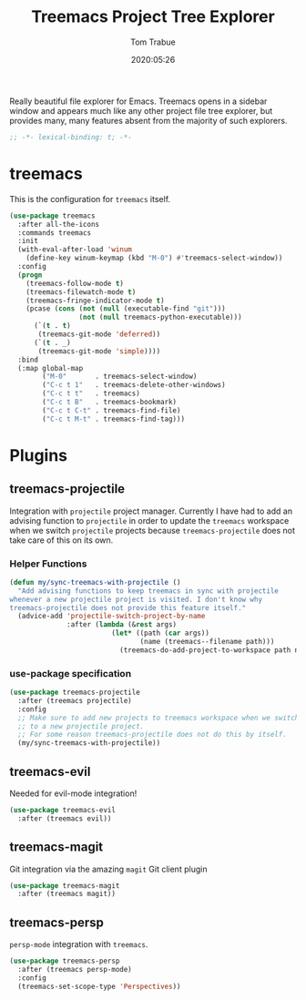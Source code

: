 #+title:  Treemacs Project Tree Explorer
#+author: Tom Trabue
#+email:  tom.trabue@gmail.com
#+date:   2020:05:26
#+STARTUP: fold

Really beautiful file explorer for Emacs. Treemacs opens in a sidebar window and
appears much like any other project file tree explorer, but provides many, many
features absent from the majority of such explorers.

#+begin_src emacs-lisp :tangle yes
  ;; -*- lexical-binding: t; -*-

#+end_src

* treemacs
  This is the configuration for =treemacs= itself.

  #+begin_src emacs-lisp :tangle yes
    (use-package treemacs
      :after all-the-icons
      :commands treemacs
      :init
      (with-eval-after-load 'winum
        (define-key winum-keymap (kbd "M-0") #'treemacs-select-window))
      :config
      (progn
        (treemacs-follow-mode t)
        (treemacs-filewatch-mode t)
        (treemacs-fringe-indicator-mode t)
        (pcase (cons (not (null (executable-find "git")))
                     (not (null treemacs-python-executable)))
          (`(t . t)
           (treemacs-git-mode 'deferred))
          (`(t . _)
           (treemacs-git-mode 'simple))))
      :bind
      (:map global-map
            ("M-0"       . treemacs-select-window)
            ("C-c t 1"   . treemacs-delete-other-windows)
            ("C-c t t"   . treemacs)
            ("C-c t B"   . treemacs-bookmark)
            ("C-c t C-t" . treemacs-find-file)
            ("C-c t M-t" . treemacs-find-tag)))
  #+end_src

* Plugins
** treemacs-projectile
   Integration with =projectile= project manager.
   Currently I have had to add an advising function to =projectile= in order to
   update the =treemacs= workspace when we switch =projectile= projects because
   =treemacs-projectile= does not take care of this on its own.

*** Helper Functions
    #+begin_src emacs-lisp :tangle yes
      (defun my/sync-treemacs-with-projectile ()
        "Add advising functions to keep treemacs in sync with projectile
      whenever a new projectile project is visited. I don't know why
      treemacs-projectile does not provide this feature itself."
        (advice-add 'projectile-switch-project-by-name
                    :after (lambda (&rest args)
                               (let* ((path (car args))
                                      (name (treemacs--filename path)))
                                 (treemacs-do-add-project-to-workspace path name)))))
    #+end_src

*** use-package specification
    #+begin_src emacs-lisp :tangle yes
      (use-package treemacs-projectile
        :after (treemacs projectile)
        :config
        ;; Make sure to add new projects to treemacs workspace when we switch
        ;; to a new projectile project.
        ;; For some reason treemacs-projectile does not do this by itself.
        (my/sync-treemacs-with-projectile))
    #+end_src

** treemacs-evil
   Needed for evil-mode integration!

   #+begin_src emacs-lisp :tangle yes
     (use-package treemacs-evil
       :after (treemacs evil))
   #+end_src

** treemacs-magit
   Git integration via the amazing =magit= Git client plugin

   #+begin_src emacs-lisp :tangle yes
     (use-package treemacs-magit
       :after (treemacs magit))
   #+end_src

** treemacs-persp
   =persp-mode= integration with =treemacs=.

   #+begin_src emacs-lisp :tangle yes
     (use-package treemacs-persp
       :after (treemacs persp-mode)
       :config
       (treemacs-set-scope-type 'Perspectives))
   #+end_src

